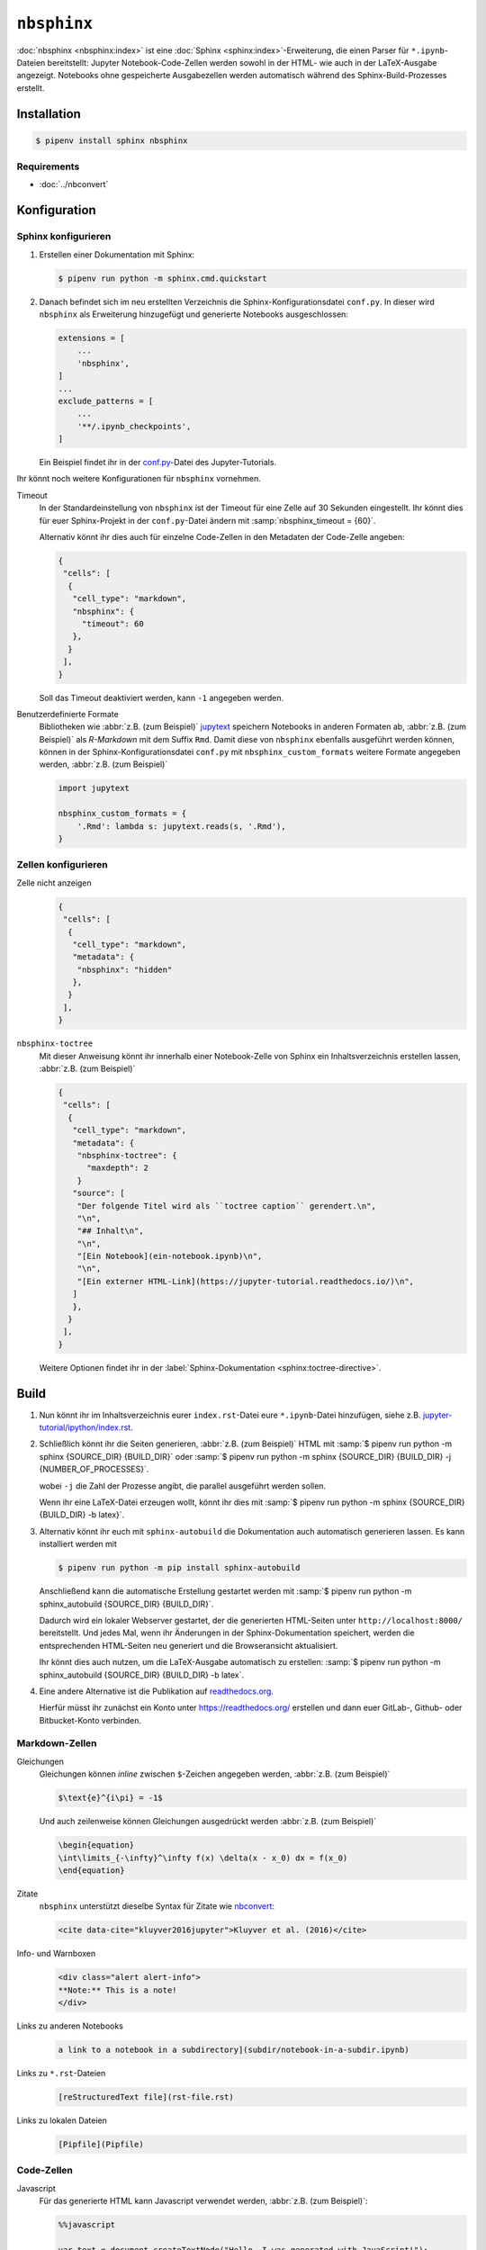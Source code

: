 ``nbsphinx``
============

:doc:`nbsphinx <nbsphinx:index>` ist eine :doc:`Sphinx
<sphinx:index>`-Erweiterung, die einen Parser für ``*.ipynb``-Dateien
bereitstellt: Jupyter Notebook-Code-Zellen werden sowohl in der HTML- wie auch
in der LaTeX-Ausgabe angezeigt. Notebooks ohne gespeicherte Ausgabezellen werden
automatisch während des Sphinx-Build-Prozesses erstellt.

Installation
------------

.. code-block:: console

    $ pipenv install sphinx nbsphinx

Requirements
~~~~~~~~~~~~

* :doc:`../nbconvert`

Konfiguration
-------------

Sphinx konfigurieren
~~~~~~~~~~~~~~~~~~~~

#. Erstellen einer Dokumentation mit Sphinx:

   .. code-block:: console

    $ pipenv run python -m sphinx.cmd.quickstart

#. Danach befindet sich im neu erstellten Verzeichnis die
   Sphinx-Konfigurationsdatei ``conf.py``. In dieser  wird ``nbsphinx`` als
   Erweiterung hinzugefügt und generierte Notebooks ausgeschlossen:

   .. code-block:: python

    extensions = [
        ...
        'nbsphinx',
    ]
    ...
    exclude_patterns = [
        ...
        '**/.ipynb_checkpoints',
    ]

   Ein Beispiel findet ihr in der `conf.py
   <https://github.com/veit/jupyter-tutorial/blob/main/docs/conf.py>`_-Datei
   des Jupyter-Tutorials.

Ihr könnt noch weitere Konfigurationen für ``nbsphinx`` vornehmen.

Timeout
    In der Standardeinstellung von ``nbsphinx`` ist der Timeout für eine Zelle
    auf 30 Sekunden eingestellt. Ihr könnt dies für euer Sphinx-Projekt in der
    ``conf.py``-Datei ändern mit :samp:`nbsphinx_timeout = {60}`.

    Alternativ könnt ihr dies auch für einzelne Code-Zellen in den Metadaten der
    Code-Zelle angeben:

    .. code-block:: json

     {
      "cells": [
       {
        "cell_type": "markdown",
        "nbsphinx": {
          "timeout": 60
        },
       }
      ],
     }

    Soll das Timeout deaktiviert werden, kann ``-1`` angegeben werden.

Benutzerdefinierte Formate
    Bibliotheken wie :abbr:`z.B. (zum Beispiel)` `jupytext
    <https://github.com/mwouts/jupytext>`_ speichern Notebooks in anderen
    Formaten ab, :abbr:`z.B. (zum Beispiel)` als *R-Markdown* mit dem Suffix
    ``Rmd``. Damit diese von ``nbsphinx`` ebenfalls ausgeführt werden können,
    können in der Sphinx-Konfigurationsdatei ``conf.py`` mit
    ``nbsphinx_custom_formats`` weitere Formate angegeben werden, :abbr:`z.B.
    (zum Beispiel)`

    .. code-block:: python

       import jupytext

       nbsphinx_custom_formats = {
           '.Rmd': lambda s: jupytext.reads(s, '.Rmd'),
       }

Zellen konfigurieren
~~~~~~~~~~~~~~~~~~~~

Zelle nicht anzeigen
    .. code-block:: json

     {
      "cells": [
       {
        "cell_type": "markdown",
        "metadata": {
         "nbsphinx": "hidden"
        },
       }
      ],
     }

``nbsphinx-toctree``
    Mit dieser Anweisung könnt ihr innerhalb einer Notebook-Zelle von Sphinx ein
    Inhaltsverzeichnis erstellen lassen, :abbr:`z.B. (zum Beispiel)`

    .. code-block:: json

     {
      "cells": [
       {
        "cell_type": "markdown",
        "metadata": {
         "nbsphinx-toctree": {
           "maxdepth": 2
         }
        "source": [
         "Der folgende Titel wird als ``toctree caption`` gerendert.\n",
         "\n",
         "## Inhalt\n",
         "\n",
         "[Ein Notebook](ein-notebook.ipynb)\n",
         "\n",
         "[Ein externer HTML-Link](https://jupyter-tutorial.readthedocs.io/)\n",
        ]
        },
       }
      ],
     }

    Weitere Optionen findet ihr in der :label:`Sphinx-Dokumentation
    <sphinx:toctree-directive>`.

Build
-----

#. Nun könnt ihr im Inhaltsverzeichnis eurer ``index.rst``-Datei eure
   ``*.ipynb``-Datei hinzufügen, siehe z.B. `jupyter-tutorial/ipython/index.rst
   <https://jupyter-tutorial.readthedocs.io/de/latest/_sources/ipython/index.rst.txt>`_.

#. Schließlich könnt ihr die Seiten generieren, :abbr:`z.B. (zum Beispiel)` HTML
   mit :samp:`$ pipenv run python -m sphinx {SOURCE_DIR} {BUILD_DIR}` oder
   :samp:`$ pipenv run python -m sphinx {SOURCE_DIR} {BUILD_DIR} -j
   {NUMBER_OF_PROCESSES}`.

   wobei ``-j`` die Zahl der Prozesse angibt, die parallel ausgeführt werden
   sollen.

   Wenn ihr eine LaTeX-Datei erzeugen wollt, könnt ihr dies mit :samp:`$ pipenv
   run python -m sphinx {SOURCE_DIR} {BUILD_DIR} -b latex}`.

#. Alternativ könnt ihr euch mit ``sphinx-autobuild`` die Dokumentation auch
   automatisch generieren lassen. Es kann installiert werden mit

   .. code-block:: console

    $ pipenv run python -m pip install sphinx-autobuild

   Anschließend kann die automatische Erstellung gestartet werden mit :samp:`$
   pipenv run python -m sphinx_autobuild {SOURCE_DIR} {BUILD_DIR}`.

   Dadurch wird ein lokaler Webserver gestartet, der die generierten HTML-Seiten
   unter ``http://localhost:8000/`` bereitstellt. Und jedes Mal, wenn ihr
   Änderungen in der Sphinx-Dokumentation speichert, werden die entsprechenden
   HTML-Seiten neu generiert und die Browseransicht aktualisiert.

   Ihr könnt dies auch nutzen, um die LaTeX-Ausgabe automatisch zu erstellen:
   :samp:`$ pipenv run python -m sphinx_autobuild {SOURCE_DIR} {BUILD_DIR} -b
   latex`.

#. Eine andere Alternative ist die Publikation auf `readthedocs.org
   <https://readthedocs.org/>`_.

   Hierfür müsst ihr  zunächst ein Konto unter https://readthedocs.org/
   erstellen und dann euer GitLab-, Github- oder Bitbucket-Konto verbinden.

Markdown-Zellen
~~~~~~~~~~~~~~~

Gleichungen
    Gleichungen können *inline* zwischen ``$``-Zeichen angegeben werden,
    :abbr:`z.B. (zum Beispiel)`

    .. code-block:: latex

        $\text{e}^{i\pi} = -1$

    Und auch zeilenweise können Gleichungen ausgedrückt werden :abbr:`z.B. (zum
    Beispiel)`

    .. code-block:: latex

        \begin{equation}
        \int\limits_{-\infty}^\infty f(x) \delta(x - x_0) dx = f(x_0)
        \end{equation}

    .. seealso::
        * `Equation Numbering
          <https://jupyter-contrib-nbextensions.readthedocs.io/en/latest/nbextensions/equation-numbering/readme.html>`_

Zitate
    ``nbsphinx`` unterstützt dieselbe Syntax für Zitate wie `nbconvert
    <https://nbconvert.readthedocs.io/en/latest/latex_citations.html>`_:

    .. code-block:: html

        <cite data-cite="kluyver2016jupyter">Kluyver et al. (2016)</cite>

Info- und Warnboxen
    .. code-block:: html

        <div class="alert alert-info">
        **Note:** This is a note!
        </div>

Links zu anderen Notebooks
    .. code-block:: md

        a link to a notebook in a subdirectory](subdir/notebook-in-a-subdir.ipynb)

Links zu ``*.rst``-Dateien
    .. code-block:: md

        [reStructuredText file](rst-file.rst)

Links zu lokalen Dateien
    .. code-block:: md

        [Pipfile](Pipfile)

Code-Zellen
~~~~~~~~~~~

Javascript
    Für das generierte HTML kann Javascript verwendet werden, :abbr:`z.B. (zum
    Beispiel)`:

    .. code-block:: javascript

        %%javascript

        var text = document.createTextNode("Hello, I was generated with JavaScript!");
        // Content appended to "element" will be visible in the output area:
        element.appendChild(text);

Galerien
--------

nbsphinx bietet Unterstützung für die Erstellung von `Thumbnail-Galerien aus
einer Liste von Jupyter-Notebooks
<https://nbsphinx.readthedocs.io/subdir/gallery.html>`_. Diese Funktionalität
basiert auf `Sphinx-Gallery <https://sphinx-gallery.github.io/>`_ und erweitert
diese, um mit Jupyter-Notebooks statt mit Python-Skripten zu arbeiten.

Sphinx-Gallery unterstützt auch direkt :doc:`pyviz:matplotlib/index`,
:doc:`pyviz:matplotlib/seaborn/index` und `Mayavi
<https://docs.enthought.com/mayavi/mayavi/>`_.

Installation
~~~~~~~~~~~~

Sphinx-Gallery lässt sich für Sphinx ≥ 1.8.3 installieren mit

.. code-block:: console

    $ pipenv install sphinx-gallery

Konfiguration
~~~~~~~~~~~~~

Damit Sphinx-Gallery genutzt werden kann, muss sie zudem noch in die ``conf.py``
eingetragen werden:

.. code-block:: python

    extensions = [
       'nbsphinx',
       'sphinx_gallery.load_style',
    ]

Anschließend könnt ihr Sphinx-Gallery auf zwei verschiedene Arten nutzen:

#. Mit der reStructuredText-Direktive ``.. nbgallery::``.

   .. seealso::
      `Thumbnail Galleries
      <https://nbsphinx.readthedocs.io/a-normal-rst-file.html#thumbnail-galleries>`_

#. In einem Jupyter-Notizbuch, indem ein ``nbsphinx-gallery``-Tag zu den
   Metadaten einer Zelle hinzugefügt wird:

   .. code-block:: javascript

      {
          "tags": [
              "nbsphinx-gallery"
          ]
      }
